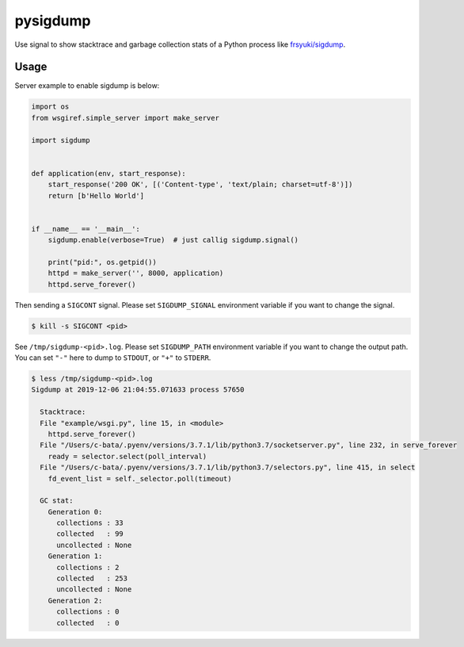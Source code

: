 pysigdump
=========

Use signal to show stacktrace and garbage collection stats of a Python process like `frsyuki/sigdump <https://github.com/frsyuki/sigdump>`_.

Usage
-----

Server example to enable sigdump is below:

.. code-block:: python

   import os
   from wsgiref.simple_server import make_server

   import sigdump


   def application(env, start_response):
       start_response('200 OK', [('Content-type', 'text/plain; charset=utf-8')])
       return [b'Hello World']


   if __name__ == '__main__':
       sigdump.enable(verbose=True)  # just callig sigdump.signal()

       print("pid:", os.getpid())
       httpd = make_server('', 8000, application)
       httpd.serve_forever()

Then sending a ``SIGCONT`` signal.
Please set ``SIGDUMP_SIGNAL`` environment variable if you want to change the signal.

.. code-block:: console

   $ kill -s SIGCONT <pid>

See ``/tmp/sigdump-<pid>.log``.
Please set ``SIGDUMP_PATH`` environment variable if you want to change the output path.
You can set ``"-"`` here to dump to ``STDOUT``, or ``"+"`` to ``STDERR``.

.. code-block:: console

   $ less /tmp/sigdump-<pid>.log
   Sigdump at 2019-12-06 21:04:55.071633 process 57650

     Stacktrace:
     File "example/wsgi.py", line 15, in <module>
       httpd.serve_forever()
     File "/Users/c-bata/.pyenv/versions/3.7.1/lib/python3.7/socketserver.py", line 232, in serve_forever
       ready = selector.select(poll_interval)
     File "/Users/c-bata/.pyenv/versions/3.7.1/lib/python3.7/selectors.py", line 415, in select
       fd_event_list = self._selector.poll(timeout)

     GC stat:
       Generation 0:
         collections : 33
         collected   : 99
         uncollected : None
       Generation 1:
         collections : 2
         collected   : 253
         uncollected : None
       Generation 2:
         collections : 0
         collected   : 0

